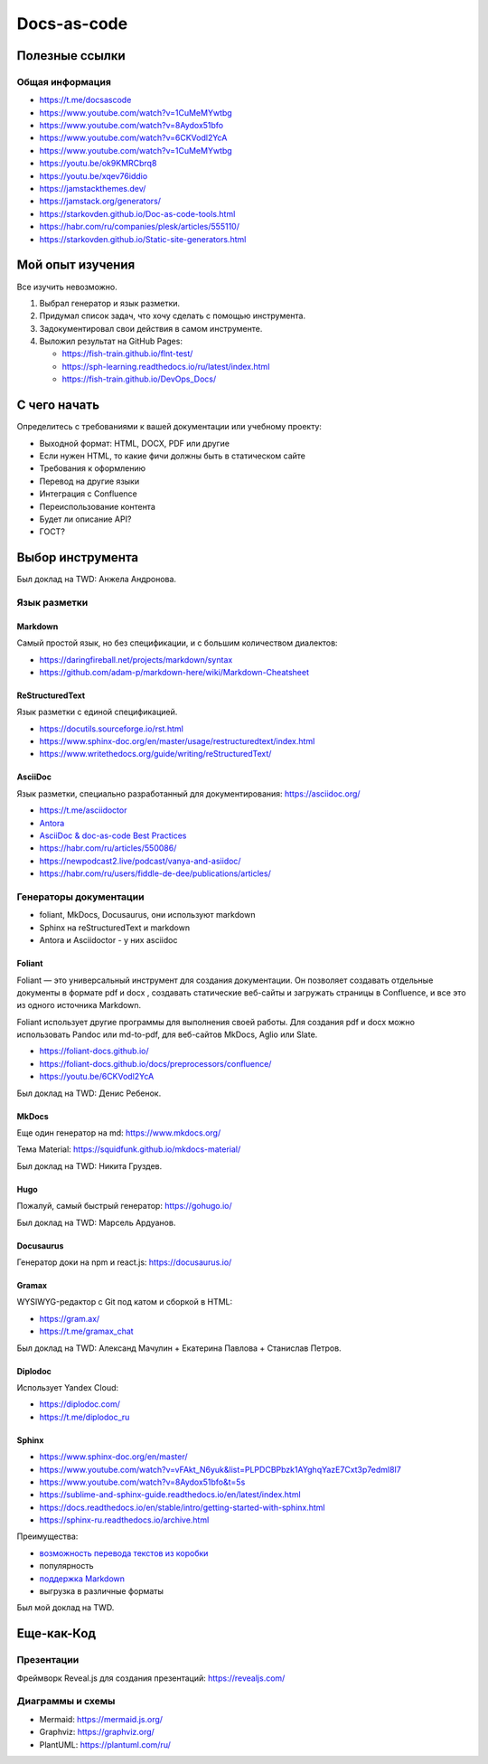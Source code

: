 ************
Docs-as-code
************

Полезные ссылки
===============

Общая информация
----------------

- https://t.me/docsascode
- https://www.youtube.com/watch?v=1CuMeMYwtbg
- https://www.youtube.com/watch?v=8Aydox51bfo
- https://www.youtube.com/watch?v=6CKVodl2YcA
- https://www.youtube.com/watch?v=1CuMeMYwtbg
- https://youtu.be/ok9KMRCbrq8
- https://youtu.be/xqev76iddio
- https://jamstackthemes.dev/
- https://jamstack.org/generators/
- https://starkovden.github.io/Doc-as-code-tools.html
- https://habr.com/ru/companies/plesk/articles/555110/
- https://starkovden.github.io/Static-site-generators.html

Мой опыт изучения
=================

Все изучить невозможно.

1. Выбрал генератор и язык разметки.
2. Придумал список задач, что хочу сделать с помощью инструмента.
3. Задокументировал свои действия в самом инструменте.
4. Выложил результат на GitHub Pages:

   - https://fish-train.github.io/flnt-test/
   - https://sph-learning.readthedocs.io/ru/latest/index.html
   - https://fish-train.github.io/DevOps_Docs/

С чего начать
=============

Определитесь с требованиями к вашей документации или учебному проекту:

- Выходной формат: HTML, DOCX, PDF или другие
- Если нужен HTML, то какие фичи должны быть в статическом сайте
- Требования к оформлению
- Перевод на другие языки
- Интеграция с Confluence
- Переиспользование контента
- Будет ли описание API?
- ГОСТ?

Выбор инструмента
=================

Был доклад на TWD: Анжела Андронова. 

Язык разметки
-------------

Markdown
^^^^^^^^

Самый простой язык, но без спецификации, и с большим количеством диалектов:

- https://daringfireball.net/projects/markdown/syntax
- https://github.com/adam-p/markdown-here/wiki/Markdown-Cheatsheet

ReStructuredText
^^^^^^^^^^^^^^^^

Язык разметки с единой спецификацией. 

- https://docutils.sourceforge.io/rst.html
- https://www.sphinx-doc.org/en/master/usage/restructuredtext/index.html
- https://www.writethedocs.org/guide/writing/reStructuredText/

AsciiDoc
^^^^^^^^

Язык разметки, специально разработанный для документирования: https://asciidoc.org/

- https://t.me/asciidoctor
- `Antora <https://antora.org/>`_
- `AsciiDoc & doc-as-code Best Practices <https://bcouetil.gitlab.io/academy/BP-asciidoc.html>`_
- https://habr.com/ru/articles/550086/
- https://newpodcast2.live/podcast/vanya-and-asiidoc/
- https://habr.com/ru/users/fiddle-de-dee/publications/articles/

Генераторы документации
-----------------------

- foliant, MkDocs, Docusaurus, они используют markdown
- Sphinx на reStructuredText и markdown
- Antora и Asciidoctor - у них asciidoc

Foliant
^^^^^^^

Foliant — это универсальный инструмент для создания документации. Он позволяет создавать отдельные документы в формате pdf и docx , создавать статические веб-сайты и загружать страницы в Confluence, и все это из одного источника Markdown.

Foliant использует другие программы для выполнения своей работы. Для создания pdf и docx можно использовать Pandoc или md-to-pdf, для веб-сайтов MkDocs, Aglio или Slate.

- https://foliant-docs.github.io/
- https://foliant-docs.github.io/docs/preprocessors/confluence/
- https://youtu.be/6CKVodl2YcA

Был доклад на TWD: Денис Ребенок.

MkDocs
^^^^^^

Еще один генератор на md: https://www.mkdocs.org/

Тема Material: https://squidfunk.github.io/mkdocs-material/

Был доклад на TWD: Никита Груздев. 

Hugo
^^^^

Пожалуй, самый быстрый генератор: https://gohugo.io/

Был доклад на TWD: Марсель Ардуанов.

Docusaurus
^^^^^^^^^^

Генератор доки на npm и react.js: https://docusaurus.io/

Gramax
^^^^^^

WYSIWYG-редактор с Git под катом и сборкой в HTML:

- https://gram.ax/
- https://t.me/gramax_chat

Был доклад на TWD: Александ Мачулин + Екатерина Павлова + Станислав Петров.

Diplodoc
^^^^^^^^

Использует Yandex Cloud:

- https://diplodoc.com/
- https://t.me/diplodoc_ru

Sphinx
^^^^^^

- https://www.sphinx-doc.org/en/master/
- https://www.youtube.com/watch?v=vFAkt_N6yuk&list=PLPDCBPbzk1AYghqYazE7Cxt3p7edml8I7
- https://www.youtube.com/watch?v=8Aydox51bfo&t=5s
- https://sublime-and-sphinx-guide.readthedocs.io/en/latest/index.html
- https://docs.readthedocs.io/en/stable/intro/getting-started-with-sphinx.html
- https://sphinx-ru.readthedocs.io/archive.html

Преимущества:

- `возможность перевода текстов из коробки <https://www.writethedocs.org/guide/writing/reStructuredText/>`_
- популярность
- `поддержка Markdown <https://myst-parser.readthedocs.io/en/latest/intro.html>`_
- выгрузка в различные форматы

Был мой доклад на TWD.

Еще-как-Код
===========

Презентации
-----------

Фреймворк Reveal.js для создания презентаций: https://revealjs.com/

Диаграммы и схемы
-----------------

- Mermaid: https://mermaid.js.org/
- Graphviz: https://graphviz.org/
- PlantUML: https://plantuml.com/ru/
